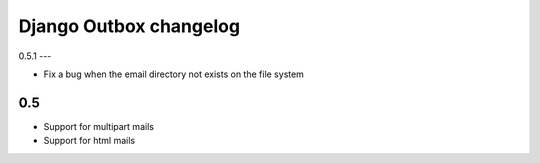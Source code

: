 =======================
Django Outbox changelog
=======================

0.5.1
---

- Fix a bug when the email directory not exists on the file system

0.5
---

- Support for multipart mails
- Support for html mails
